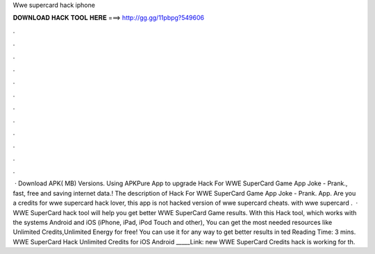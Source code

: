 Wwe supercard hack iphone

𝐃𝐎𝐖𝐍𝐋𝐎𝐀𝐃 𝐇𝐀𝐂𝐊 𝐓𝐎𝐎𝐋 𝐇𝐄𝐑𝐄 ===> http://gg.gg/11pbpg?549606

.

.

.

.

.

.

.

.

.

.

.

.

 · Download APK( MB) Versions. Using APKPure App to upgrade Hack For WWE SuperCard Game App Joke - Prank., fast, free and saving internet data.! The description of Hack For WWE SuperCard Game App Joke - Prank. App. Are you a credits for wwe supercard hack lover, this app is not hacked version of wwe supercard cheats. with wwe supercard .  · WWE SuperCard hack tool will help you get better WWE SuperCard Game results. With this Hack tool, which works with the systems Android and iOS (iPhone, iPad, iPod Touch and other), You can get the most needed resources like Unlimited Credits,Unlimited Energy for free! You can use it for any way to get better results in ted Reading Time: 3 mins. WWE SuperCard Hack Unlimited Credits for iOS Android _____Link:  new WWE SuperCard Credits hack is working for th.